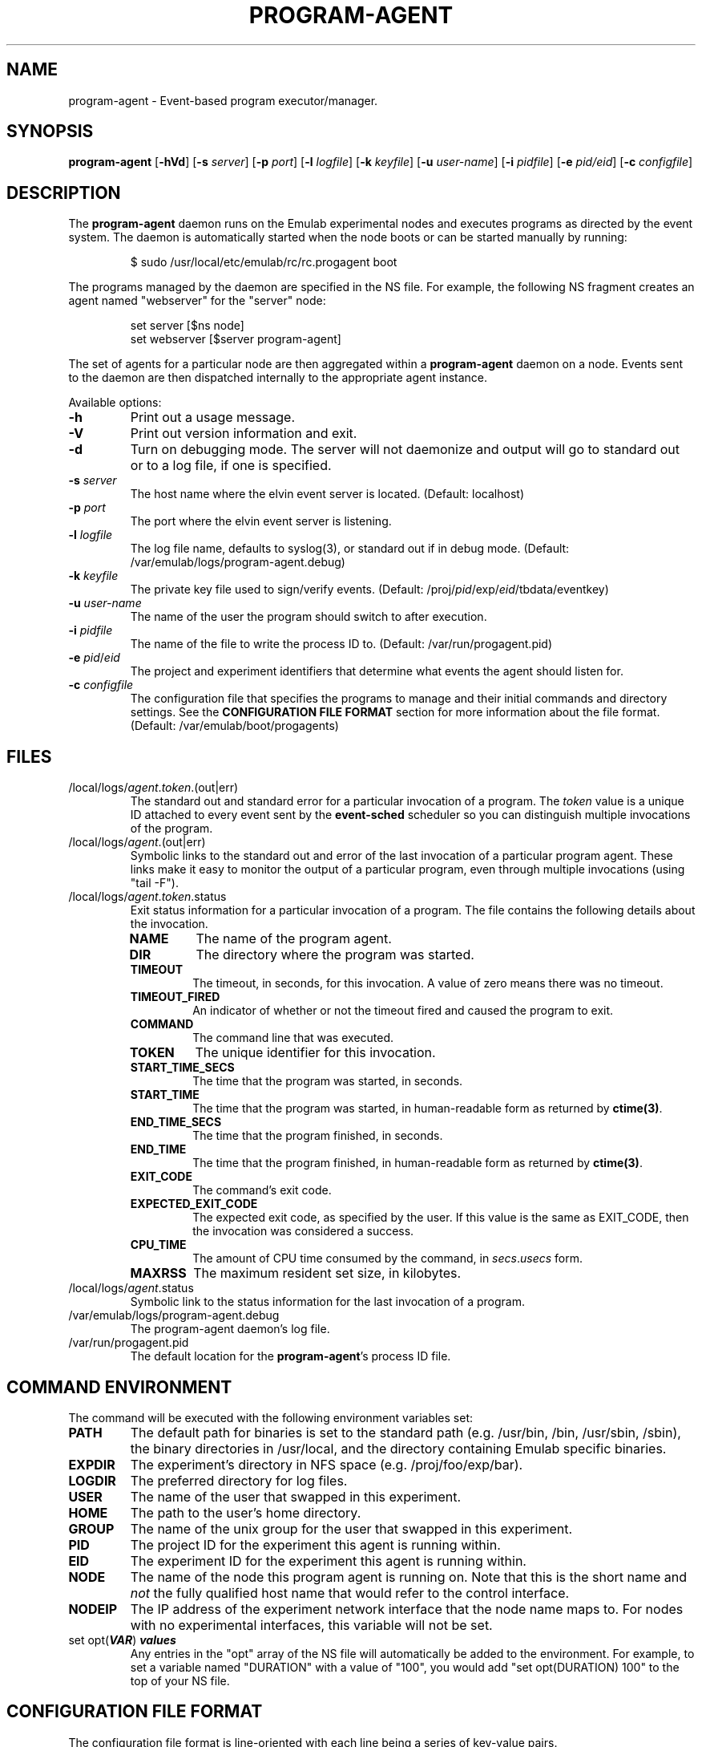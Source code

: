 .\"
.\" EMULAB-COPYRIGHT
.\" Copyright (c) 2004, 2005 University of Utah and the Flux Group.
.\" All rights reserved.
.\"
.TH PROGRAM-AGENT 8 "November 6, 2004" "Emulab" "Emulab Commands Manual"
.OS
.SH NAME
program-agent \- Event-based program executor/manager.
.SH SYNOPSIS
.BI program-agent
[\fB-hVd\fR]
[\fB-s \fIserver\fR]
[\fB-p \fIport\fR]
[\fB-l \fIlogfile\fR]
[\fB-k \fIkeyfile\fR]
[\fB-u \fIuser-name\fR]
[\fB-i \fIpidfile\fR]
[\fB-e \fIpid/eid\fR]
[\fB-c \fIconfigfile\fR]
.SH DESCRIPTION
The
.B program-agent
daemon runs on the Emulab experimental nodes and executes programs as directed
by the event system.  The daemon is automatically started when the node boots
or can be started manually by running:
.P
.RS
$ sudo /usr/local/etc/emulab/rc/rc.progagent boot
.RE
.P
The programs managed by the daemon are specified in the NS file.  For example,
the following NS fragment creates an agent named "webserver" for the "server"
node:
.P
.RS
.PD 0
set server [$ns node]
.P
set webserver [$server program-agent]
.RE
.PD
.P
The set of agents for a particular node are then aggregated within a
.B program-agent
daemon on a node.  Events sent to the daemon are then dispatched internally to
the appropriate agent instance.
.P
Available options:
.P
.TP
.B -h
Print out a usage message.
.TP
.B -V
Print out version information and exit.
.TP
.B -d
Turn on debugging mode.  The server will not daemonize and output will go to
standard out or to a log file, if one is specified.
.TP
.B -s \fIserver\fR
The host name where the elvin event server is located. (Default: localhost)
.TP
.B -p \fIport\fR
The port where the elvin event server is listening.
.TP
.B -l \fIlogfile\fR
The log file name, defaults to syslog(3), or standard out if in debug mode.
(Default: /var/emulab/logs/program-agent.debug)
.TP
.B -k \fIkeyfile\fR
The private key file used to sign/verify events.  (Default:
/proj/\fIpid\fR/exp/\fIeid\fR/tbdata/eventkey)
.TP
.B -u \fIuser-name\fR
The name of the user the program should switch to after execution.
.TP
.B -i \fIpidfile\fR
The name of the file to write the process ID to.  (Default:
/var/run/progagent.pid)
.TP
.B -e \fIpid\fR/\fIeid\fR
The project and experiment identifiers that determine what events the agent
should listen for.
.TP
.B -c \fIconfigfile\fR
The configuration file that specifies the programs to manage and their initial
commands and directory settings.  See the
.B CONFIGURATION FILE FORMAT
section for more information about the file format.  (Default:
/var/emulab/boot/progagents)
.SH FILES
.TP
/local/logs/\fIagent\fR.\fItoken\fR.(out|err)
The standard out and standard error for a particular invocation of a program.
The
.I token
value is a unique ID attached to every event sent by the
.B event-sched
scheduler so you can distinguish multiple invocations of the program.
.TP
/local/logs/\fIagent\fR.(out|err)
Symbolic links to the standard out and error of the last invocation of a
particular program agent.  These links make it easy to monitor the output of a
particular program, even through multiple invocations (using "tail -F").
.TP
/local/logs/\fIagent\fR.\fItoken\fR.status
Exit status information for a particular invocation of a program.  The file
contains the following details about the invocation.
.RS
.TP
.B NAME
The name of the program agent.
.TP
.B DIR
The directory where the program was started.
.TP
.B TIMEOUT
The timeout, in seconds, for this invocation.  A value of zero means there was
no timeout.
.TP
.B TIMEOUT_FIRED
An indicator of whether or not the timeout fired and caused the program to
exit.
.TP
.B COMMAND
The command line that was executed.
.TP
.B TOKEN
The unique identifier for this invocation.
.TP
.B START_TIME_SECS
The time that the program was started, in seconds.
.TP
.B START_TIME
The time that the program was started, in human-readable form as returned by
.B ctime(3)\fR.
.TP
.B END_TIME_SECS
The time that the program finished, in seconds.
.TP
.B END_TIME
The time that the program finished, in human-readable form as returned by
.B ctime(3)\fR.
.TP
.B EXIT_CODE
The command's exit code.
.TP
.B EXPECTED_EXIT_CODE
The expected exit code, as specified by the user.  If this value is the same as
EXIT_CODE, then the invocation was considered a success.
.TP
.B CPU_TIME
The amount of CPU time consumed by the command, in
.I secs\fR.\fIusecs
form.
.TP
.B MAXRSS
The maximum resident set size, in kilobytes.
.RE
.TP
/local/logs/\fIagent\fR.status
Symbolic link to the status information for the last invocation of a program.
.TP
/var/emulab/logs/program-agent.debug
The program-agent daemon's log file.
.TP
/var/run/progagent.pid
The default location for the 
.B program-agent\fR's
process ID file.
.SH COMMAND ENVIRONMENT
The command will be executed with the following environment variables set:
.TP
.B PATH
The default path for binaries is set to the standard path (e.g. /usr/bin, /bin,
/usr/sbin, /sbin), the binary directories in /usr/local, and the directory
containing Emulab specific binaries.
.TP
.B EXPDIR
The experiment's directory in NFS space (e.g. /proj/foo/exp/bar).
.TP
.B LOGDIR
The preferred directory for log files.
.TP
.B USER
The name of the user that swapped in this experiment.
.TP
.B HOME
The path to the user's home directory.
.TP
.B GROUP
The name of the unix group for the user that swapped in this experiment.
.TP
.B PID
The project ID for the experiment this agent is running within.
.TP
.B EID
The experiment ID for the experiment this agent is running within.
.TP
.B NODE
The name of the node this program agent is running on.  Note that this is the
short name and
.I not
the fully qualified host name that would refer to the control interface.
.TP
.B NODEIP
The IP address of the experiment network interface that the node name maps to.
For nodes with no experimental interfaces, this variable will not be set.
.TP
set opt(\f(BIVAR\fR) \f(BIvalues\fR
Any entries in the "opt" array of the NS file will automatically be added to
the environment.  For example, to set a variable named "DURATION" with a value
of "100", you would add "set opt(DURATION) 100" to the top of your NS file.
.SH CONFIGURATION FILE FORMAT
The configuration file format is line-oriented with each line being a series of
key-value pairs.
.TP
.B UID
The user name to switch to before the daemon begins to process events.  The
.B -u
option will override this value.  There are no other attributes on this line.
.TP
.B AGENT
An individual program agent, possible attributes include COMMAND, TIMEOUT,
EXPECTED_EXIT_CODE, and DIR.
.SH EVENTS
.TP
.B TIME START
This event is sent by
.B event-sched
shortly after it finishes starting to indicate the start of virtual time for
the experiment.  The event will cause any running commands to be stopped, the
state for the agents will be reverted to their initial state as specified by
the configuration file, and the log files in "/local/logs" will be deleted.
.TP
.B PROGRAM START
Starts the program by running the command-line in the specified directory and
capturing its standard output and error.  The agent will then switch into
"management" mode and only accept
.I STOP
and
.i KILL
events until the command terminates.  The arguments to this event are:
.RS
.TP
.I COMMAND
Specifies the command-line to run.  Defaults to the last command that was run
or the command specified in the NS file.
.TP
.I DIR
Specifies the directory to run the command within.  Defaults to the last
directory that was specified, the directory in the NS file, or "/tmp".
.TP
.I TIMEOUT
Specifies the timeout, in seconds, for the command or zero for no timeout.  If
the command does not complete before the timeout, it will be stopped
forcefully.  Defaults to the last timeout used for this agent or no timeout.
.TP
.I EXPECTED_EXIT_CODE
The expected exit code for the command, this value is compared against the
actual exit code to determine whether or not it completed successfully.
Defaults to the last value used or zero.
.RE
.TP
.B PROGRAM STOP
Stops the program, if it is currently running, by sending a SIGTERM to the
process group.
.TP
.B PROGRAM KILL
Signals the program with the signal name given as the "SIGNAL" argument.  For
example, to send a SIGHUP to the process you would use "SIGNAL=SIGHUP".
.TP
.B PROGRAM COMPLETE
This event is sent
.I from
the agent when a command has terminated and includes an indicator of success or
failure based on the EXPECTED_EXIT_CODE and the real exit code.  The event will
eventually be received by the event-sched(8) daemon which will determine what
event to send next.
.SH SIGNALS
.TP
SIGINFO
Dumps the list of programs managed by the daemon and some of their attributes.
.SH PROCESS PRIORITY
The
.B program-agent
runs at the maximum real-time priority so it has a good chance of receiving and
processing events in case one of the processes it manages is hogging the CPU.
.SH SEE ALSO
tevc(1), csh(1), event-sched(8)
.SH AUTHOR
The Emulab project at the University of Utah.
.SH NOTES
The Emulab project can be found on the web at
.IR http://www.emulab.net
